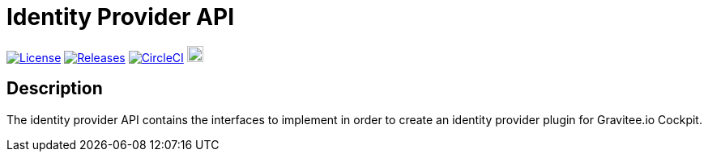 
= Identity Provider API

image:https://img.shields.io/badge/License-Apache%202.0-blue.svg["License", link="https://github.com/gravitee-io/gravitee-identityprovider-api/blob/master/LICENSE.txt"]
image:https://img.shields.io/badge/semantic--release-conventional%20commits-e10079?logo=semantic-release["Releases", link="https://github.com/gravitee-io/gravitee-identityprovider-api/releases"]
image:https://circleci.com/gh/gravitee-io/gravitee-identityprovider-api.svg?style=svg["CircleCI", link="https://circleci.com/gh/gravitee-io/gravitee-identityprovider-api"]
image:https://f.hubspotusercontent40.net/hubfs/7600448/gravitee-github-button.jpg["Join the community forum", link="https://community.gravitee.io?utm_source=readme", height=20]


== Description
The identity provider API contains the interfaces to implement in order to create an identity provider plugin for Gravitee.io Cockpit.
